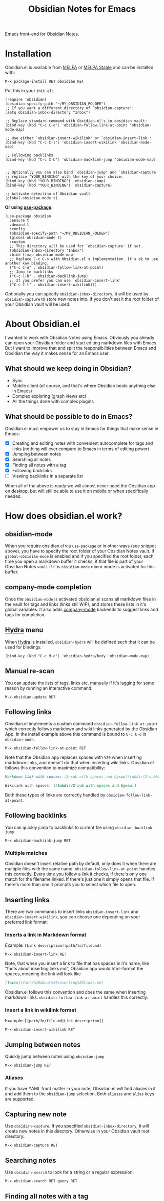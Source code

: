 #+TITLE: Obsidian Notes for Emacs
[[https://melpa.org/#/obsidian][file:https://melpa.org/packages/obsidian-badge.svg]] [[https://stable.melpa.org/#/obsidian][file:https://stable.melpa.org/packages/obsidian-badge.svg]]

Emacs front-end for [[https://obsidian.md/][Obsidian Notes]].

#+TOC: headlines 1

* Installation
Obsidian.el is available from [[https://melpa.org][MELPA]] or [[https://stable.melpa.org/#/obsidian][MELPA Stable]] and can be installed with:

#+begin_src
  M-x package-install RET obsidian RET
#+end_src

Put this in your ~init.el~:

#+begin_src elisp
  (require 'obsidian)
  (obsidian-specify-path "~/MY_OBSIDIAN_FOLDER")
  ;; If you want a different directory of `obsidian-capture':
  (setq obsidian-inbox-directory "Inbox")

  ;; Replace standard command with Obsidian.el's in obsidian vault:
  (bind-key (kbd "C-c C-o") 'obsidian-follow-link-at-point 'obsidian-mode-map)

  ;; Use either `obsidian-insert-wikilink' or `obsidian-insert-link':
  (bind-key (kbd "C-c C-l") 'obsidian-insert-wikilink 'obsidian-mode-map)

  ;; Following backlinks
  (bind-key (kbd "C-c C-b") 'obsidian-backlink-jump 'obsidian-mode-map)


  ;; Optionally you can also bind `obsidian-jump' and `obsidian-capture'
  ;; replace "YOUR_BINDING" with the key of your choice:
  (bind-key (kbd "YOUR_BINDING") 'obsidian-jump)
  (bind-key (kbd "YOUR_BINDING") 'obsidian-capture)

  ;; Activate detectino of Obsidian vault
  (global-obsidian-mode t)
#+end_src

*Or using [[https://github.com/jwiegley/use-package][use-package]]:*

#+begin_src elisp
  (use-package obsidian
    :ensure t
    :demand t
    :config
    (obsidian-specify-path "~/MY_OBSIDIAN_FOLDER")
    (global-obsidian-mode t)
    :custom
    ;; This directory will be used for `obsidian-capture' if set.
    (obsidian-inbox-directory "Inbox")
    :bind (:map obsidian-mode-map
    ;; Replace C-c C-o with Obsidian.el's implementation. It's ok to use another key binding.
    ("C-c C-o" . obsidian-follow-link-at-point)
    ;; Jump to backlinks
    ("C-c C-b" . obsidian-backlink-jump)
    ;; If you prefer you can use `obsidian-insert-link'
    ("C-c C-l" . obsidian-insert-wikilink)))
#+end_src

Optionally you can specify ~obsidian-inbox-directory~, it will be used by ~obsidian-capture~ to
store new notes into. If you don't set it the root folder of your Obsidian vault will be used.

* About Obsidian.el

I wanted to work with Obsidian Notes using Emacs. Obviously you already can open your Obsidian folder and start editing markdown files with Emacs. But I want to improve that and split the responsibilities between Emacs and Obsidian the way it makes sense for an Emacs user.

** What should we keep doing in Obsidian?
- Sync
- Mobile client (of course, and that's where Obsidian beats anything else in Emacs)
- Complex exploring (graph views etc)
- All the things done with complex plugins

** What should be possible to do in Emacs?
Obsidian.el must empower us to stay in Emacs for things that make sense in Emacs:

- [X] Creating and editing notes with convenient autocomplete for tags and links (nothing will ever compare to Emacs in terms of editing power)
- [X] Jumping between notes
- [X] Searching all notes
- [X] Finding all notes with a tag
- [X] Following backlinks
- [ ] Viewing backlinks in a separate list

When all of the above is ready we will almost never need the Obsidian app on desktop, but will still be able to use it on mobile or when specifically needed.

* How does obsidian.el work?
** obsidian-mode
When you require obsidian.el via ~use-package~ or in other ways (see snippet above), you have to specify the root folder of your Obsidian Notes vault. If ~global-obsidian-mode~ is enabled and if you specified the root folder, each time you open a markdown buffer it checks, if that file is part of your Obsidian Notes vault. If it is ~obsidian-mode~ minor mode is activated for this buffer.

** company-mode completion
[[./resources/tag-completion.png]]

Once the ~obsidian-mode~ is activated obsidian.el scans all markdown files in the vault for tags and links (links still WIP), and stores these lists in it's global variables. It also adds [[http://company-mode.github.io/][company-mode]] backends to suggest links and tags for completion.

** [[https://github.com/abo-abo/hydra][Hydra]] menu

When [[https://github.com/abo-abo/hydra][Hydra]] is installed, ~obsidian-hydra~ will be defined such that it can be used for bindings:

#+begin_src elisp
  (bind-key (kbd "C-c M-o") 'obsidian-hydra/body 'obsidian-mode-map)
#+end_src

[[./resources/hydra-menu.png]]

** Manual re-scan
You can update the lists of tags, links etc. manually if it's lagging for some reason by running an interactive command:

#+begin_src
  M-x obsidian-update RET
#+end_src

** Following links
Obsidian.el implements a custom command ~obsidian-follow-link-at-point~ which correctly follows markdown and wiki links generated by the Obsidian App. In the install example above this command is bound to ~C-c C-o~ in ~obsidian-mode~.

#+begin_src
  M-x obsidian-follow-link-at-point RET
#+end_src

Note that the Obsidian app replaces spaces with ~%20~ when inserting markdown links, and doesn't do that when inserting wiki links. Obsidian.el follows this convention to maximize compatibility:

#+begin_src markdown
  Markdown link with spaces: [2-sub with spaces and буквы](subdir/2-sub%20with%20spaces%20and%20буквы.md)

  Wikilink with spaces: [[Subdir/2-sub with spaces and буквы]]
#+end_src

Both these types of links are correctly handled by ~obsidian-follow-link-at-point~.

** Following backlinks
You can quickly jump to backlinks to current file using ~obsidian-backlink-jump~

#+begin_src
  M-x obsidian-backlink-jump RET
#+end_src


*** Multiple matches
Obsidian doesn't insert relative path by default, only does it when there are multiple files with the same name. ~obsidian-follow-link-at-point~ handles this correctly. Every time you follow a link it checks, if there's only one match for the filename linked. If there's just one it simply opens that file. If there's more than one it prompts you to select which file to open.

** Inserting links
[[./resources/insert-link.png]]

There are two commands to insert links ~obsidian-insert-link~ and ~obsidian-insert-wikilink~, you can choose one depending on your preferred link format:

*** Inserts a link in Markdown format
Example: ~[Link description](path/to/file.md)~
#+begin_src
  M-x obsidian-insert-link RET
#+end_src

Note, that when you insert a link to file that has spaces in it's name, like "facts about inserting links.md", Obsidian app would html-format the spaces, meaning the link will look like

#+begin_src markdown
  [facts](facts%20about%20inserting%20links.md)
#+end_src

Obsidian.el follows this convention and does the same when inserting markdown links. ~obsidian-follow-link-at-point~ handles this correctly.

*** Insert a link in wikilink format
Example: ~[[path/fo/file.md|Link description]]~

#+begin_src
  M-x obsidian-insert-wikilink RET
#+end_src

** Jumping between notes
Quickly jump between notes using ~obsidian-jump~

#+begin_src
  M-x obsidian-jump RET
#+end_src

*** Aliases
If you have YAML front matter in your note, Obsidian.el will find aliases in it and add them to the ~obsidian-jump~ selection. Both ~aliases~ and ~alias~ keys are supported.

** Capturing new note
Use ~obsidian-capture~. If you specified ~obsidian-inbox-directory~, it will create new notes in this directory. Otherwise in your Obsidian vault root directory:

#+begin_src
  M-x obsidian-capture RET
#+end_src

** Searching notes
Use ~obsidian-search~ to look for a string or a regular expression:

#+begin_src
  M-x obsidian-search RET query RET
#+end_src

** Finding all notes with a tag
Use ~obsidian-tag-find~ to list all notes that contain a tag. Let's you choose a tag from list of all tags:

#+begin_src
  M-x obsidian-tag-find RET
#+end_src

*** Development tasks
- [X] Specify Obsidian folder and save it in variables
- [X] Enumerate files in the Obsidian folder and save a list
- [X] Run the scan when entering obsidian-mode
- [X] Functions to scan notes for tags
- [X] Get full list of all tags
- [X] company-backend with tags
- [X] commands to insert links in markdown and wikilink
- [X] Capture command to create a new note in Obsidian folder
- [X] Obsidian minor for matching .md files
- [X] Jumping between notes
- [X] Following links
- [X] Following backlinks

* Why obsidian.el and not...
** Obsidian App itself, Athens Research or any other great app?
Easy. When on desktop they are simply not Emacs.  Not even Obsidian itself. Emacs beats anything else for things that it is built for. But you know this already, otherwise you wouldn't be here.

** Org-roam or any other great Emacs libraries?
The answer is mostly the same for all of them. Mobile support. Or rather — NO mobile support. I don't buy into the story that "you don't really need your PKM system on mobile", and "serious work is done only on desktop" etc. These are just excuses for the impossibility of building a full-fledged mobile version of Emacs.

So there were two ways to go about it: build a mobile app for something like org-roam (which would be cool, but is above my front-end skills) or build a light-weight Emacs client for something like Obsidian. I chose the simpler task.

* Gratitude
- The work on Obsidian.el was made considerably easier and definitely more fun thanks to the great work of [[https://github.com/magnars][Magnar Sveen]] and his packages [[https://github.com/magnars/dash.el][dash.el]] and [[https://github.com/magnars/s.el][s.el]]. Thank you for making Elisp almost as convenient as Clojure!

- During the development of Obsidian.el I have learned and copied from the code of the amazing [[https://github.com/org-roam/org-roam][org-roam]] package. Thank you!
